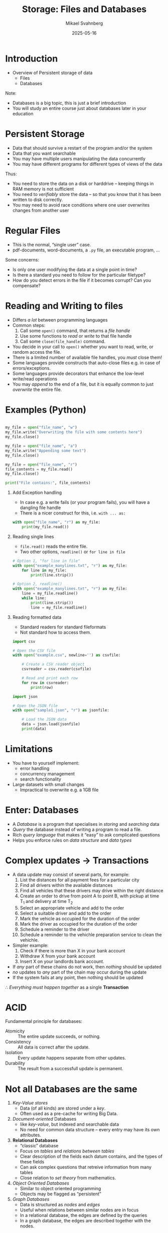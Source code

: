 #+Title: Storage: Files and Databases
#+Author: Mikael Svahnberg
#+Email: Mikael.Svahnberg@bth.se
#+Date: 2025-05-16
#+EPRESENT_FRAME_LEVEL: 1
#+OPTIONS: email:t <:t todo:t f:t ':t H:1
#+STARTUP: beamer num

#+LATEX_CLASS_OPTIONS: [10pt,t,a4paper]
#+BEAMER_THEME: BTH2025

* Introduction
- Overview of Persistent storage of data
  - Files
  - Databases

Note:
- Databases is a big topic, this is just a brief introduction
- You will study an entire course just about databases later in your education
* Persistent Storage
- Data that should survive a restart of the program and/or the system
- Data that you want searchable
- You may have multiple users manipulating the data concurrently
- You may have different programs for different types of views of the data

Thus:
- You need to store the data on a disk or harddrive -- keeping things in RAM memory is not sufficient
- You need to /verifiably/ store the data -- so that you know that it has been written to disk correctly.
- You may need to avoid race conditions where one user overwrites changes from another user
* Regular Files
- This is the normal, "single user" case.
- pdf-documents, word-documents, a =.py= file, an executable program, ...

Some concerns:
- Is only one user modifying the data at a single point in time?
- Is there a standard you need to follow for the particular filetype?
- How do you detect errors in the file if it becomes corrupt? Can you compensate?
* Reading and Writing to files
- Differs /a lot/ between programming languages
- Common steps:
  1. Call some =open()= command, that returns a /file handle/
  2. Use some functions to /read/ or /write/ to that file handle
  3. Call some =close(file_handle)= command.
- You decide in your call to =open()= whether you want to read, write, or random access the file.
- There is a limited number of available file handles, you /must/ close them!
- Some languages provide constructs that auto-close files e.g. in case of errors/exceptions.
- Some languages provide decorators that enhance the low-level write/read operations
- You may /append/ to the end of a file, but it is equally common to just /overwrite/ the entire file.

* Examples (Python)
#+begin_src python :results output

my_file = open("file_name", "w")
my_file.write("Overwriting the file with some contents here")
my_file.close()

my_file = open("file_name", "a")
my_file.write("Appending some text")
my_file.close()

my_file = open("file_name", "r")
file_contents = my_file.read()
my_file.close()

print("File contains:", file_contents)
#+end_src

#+RESULTS:
: File contains: Overwriting the file with some contents hereAppending some text

** Add Exception handling
- In case e.g. a write fails (or your program fails), you will have a dangling file handle
- There is a nicer construct for this, i.e. =with ... as:=

#+begin_src python :results output
  with open("file_name", "r") as my_file:
      print(my_file.read())
#+end_src

#+RESULTS:
: Overwriting the file with some contents hereAppending some text

** Reading single lines
- =file.read()= reads the entire file.
- Two other options, =readline()= or =for line in file=

#+begin_src python :results output
  # Option 1, "for line in file"
  with open("example_manylines.txt", "r") as my_file:
      for line in my_file:
          print(line.strip())

  # Option 2, readline()
  with open("example_manylines.txt", "r") as my_file:
      line = my_file.readline()
      while line:
          print(line.strip())
          line = my_file.readline()
#+end_src

#+RESULTS:
#+begin_example
Question Does it Swim?
Question Does it have flippers?
Animal seal
Animal fish
Animal bird

Question Does it Swim?
Question Does it have flippers?
Animal seal
Animal fish
Animal bird

#+end_example
** Reading formatted data
- Standard readers for standard fileformats
- Not standard how to access them.

#+begin_src python
import csv

# Open the CSV file
with open("example.csv", newline='') as csvfile:
   
    # Create a CSV reader object
    csvreader = csv.reader(csvfile)
    
    # Read and print each row
    for row in csvreader:
        print(row)
#+end_src

#+begin_src python
import json

# Open the JSON file
with open("sample1.json", "r") as jsonfile:
    
    # Load the JSON data
    data = json.load(jsonfile)
    print(data)
#+end_src
* Limitations
- You have to yourself implement:
  - error handling
  - concurrency management
  - search functionality
- Large datasets with small changes
  - Impractical to overwrite e.g. a 1GB file
* Enter: Databases
- A /Database/ is a program that specialises in /storing/ and /searching/ data
- /Query/ the database instead of writing a program to read a file.
- Rich /query language/ that makes it "easy" to ask complicated questions
- Helps you enforce rules on /data structure/ and /data types/
* Complex updates \to Transactions
- A data update may consist of several parts, for example:
  1. List the distances for all payment fees for a particular city
  2. Find all drivers within the available distances
  3. Find all vehicles that these drivers may drive within the right distance
  4. Create an order to drive from point A to point B, with pickup at time T_1 and delivery at time T_2
  5. Select an appropriate vehicle and add to the order
  6. Select a suitable driver and add to the order
  7. Mark the vehicle as occupied for the duration of the order
  8. Mark the driver as occupied for the duration of the order
  9. Schedule a reminder to the driver
  10. Schedule a reminder to the vehichle preparation service to clean the vehichle.

- Simpler example:
  1. Check if there is more than X in your bank account
  2. Withdraw X from your bank account
  3. Insert X on your landlords bank account.

- If /any/ part of these chains do not work, then /nothing/ should be updated
- /no/ updates to /any/ part of the chain may occur during the update
- If the system fails at any point, then nothing should be updated

\therefore /Everything must happen together/ as a single *Transaction*
* ACID
Fundamental principle for databases:

- Atomicity :: The entire update succeeds, or nothing.
- Consistency :: All data is correct after the update.
- Isolation :: Every update happens separate from other updates.
- Durability :: The result from a successfull update is permanent.
* Not all Databases are the same
1. /Key-Value stores/ 
   - Data (of all kinds) are stored under a /key/.
   - Often used as a pre-cache for writing Big Data.
2. /Document-oriented/ Databases
   - like /key-value/, but indexed and searchable data
   - No need for common data structure -- every entry may have its own attributes.
3. *Relational Databases*
   - "classic" database
   - Focus on /tables/ and /relations between tables/
   - Clear description of the fields each datum contains, and the types of these fields
   - Can ask complex questions that retreive information from many tables
   - Close relation to /set theory/ from mathematics.
4. /Object Oriented Databases/
   - Similar to object oriented programming
   - Objects may be flagged as "persistent"
5. /Graph Databases/
   - Data is structured as /nodes/ and /edges/
   - Useful when relations between similar nodes are in focus
   - In a relational database, the edges are defined by the queries
   - In a graph database, the edges are described together with the nodes.
* Not all relational databases are the same
- Relational databases have been around a long time, so there are many choices.
- For a long time, /Oracle/ was dominant, followed by /IBM DB2/
  - /mySQL/ is also Oracle (today)
- Amazon, Google, Microsoft have their own cloud based solutions

Open-Source-alternatives:
- PostgreSQL
- MariaDB
- SQLite (SQLite is special, see below)

"real" databases
- Usually run on a separate machine ( or container )
- Scalable; can add more storage when the size of your data increases
- Even further scalable; several machines can collaborate for really big or busy databases
- Can manage a large number of concurrent connections

SQLite
- A /file/ with a fancy interface
* SQL -- Structured Query Language
- SQL /Structured (English) Query Language/ is a "programming language" to query databases
  - Actually, it is a language for discrete mathematics.
- Invented 1974, has evolved alongside relational databases
- Uses english rather than obscure mathematical notation.

Example:
#+begin_src sql
  CREATE TABLE weather (
       city    varchar(80),
       temp_lo int,
       temp_hi int,
       prcp    real,
       date    date
  );

  INSERT INTO weather VALUES ('San Francisco', 46, 50, 0.25, '1994-11-27');
  INSERT INTO weather (city, temp_lo, temp_hi, prcp, date) 
         VALUES ('San Francisco', 43, 57, 0.0, '1994-11-29');

  SELECT city, temp_lo, temp_hi, prcp, date FROM weather;
  SELECT * FROM weather WHERE city = 'San Francisco' AND prcp > 0.0;
  SELECT * FROM weather ORDER BY city;
  SELECT DISTINCT city FROM weather ORDER BY city;

  DELETE FROM weather WHERE date < now() - interval '5 years';

  DROP TABLE cities;
#+end_src
* Example Relational Database
First, describe /tables/
- A /Vehicle/ has the fields ~{_id, type:varchar(50), position:point }~
- A /Driver/ has the fields ~{_id, name:varchar(50),position:point }~

Collections get their own tables:
- /DriverAvailability/ with the fields ~{_id, driver_id, startTime:Date, endTime:Date, available:boolean}~
  - In your program, you would use an array inside the /Driver/ class for this
  - SQL does not support arrays, so you need a separate table, using the /foreign key/ =driver_id=

- /DriverVehicle/ with the fields ~{_id, driver_id, vehicle_type:varchar(50)}~
  - Relations, too, need a table that acts as a bridge between source and target.
** Examples of contents
Example /Vehicle/
| _id | type          | position              |
|-----+---------------+-----------------------|
|   0 | Station Wagon | (56.182759,15.591855) |
|   1 | Roadster      | (56.161405,15.586522) |
|   2 | Van           | (56.182759,15.591855) |
|     | ...           |                       |
|-----+---------------+-----------------------|

Example /Driver/
| _id | name  | position              |
|-----+-------+-----------------------|
|   8 | Kalle | (56.182759,15.591855) |
|  12 | Emma  | (56.161405,15.586522) |
|     |       |                       |

Example /DriverAvailability/
| _id | ~driver_id~ | startTime | endTime | available |
|-----+-----------+-----------+---------+-----------|
|   0 |         1 |     08:00 |   12:00 | false     |
|   1 |         1 |     12:00 |   14:00 | true      |
|   2 |         1 |     15:00 |   17:00 | false     |
|   3 |        42 |     06:00 |   17:00 | true      |
|     |       ... |           |         |           |
|-----+-----------+-----------+---------+-----------|

Note that the driver with id =1= has three /rows/ in the table -- one for each time.
** Example Query
1. From /DriverAvailability/, find all =driver_id= available at 11:00
2. From /DriverVehicle/ find all =Vehicle.type= that these =driver_id='s are allowed to drive
3. From /Vehicle/ find the =position= of all vehicles that match these =Vehicle.type=
4. From /Driver/, find the =name= of all the =driver_id='s where =Driver.position= is near =Vehicle.position=

... Preferrably, we want to do this as a single query.

*Question:* What is the result we expect from this query?
** Result of Query
- This is where the relational algebra comes into play
- We "join" rows in different tables using shared values in specific columns.

| Vehicle  |      | DriverVehicle |           |    Driver |       |          | Comment                            |
| position | =type= | =vehicle_type=  | =driver_id= | =driver_id= | name  | position |                                    |
|----------+------+---------------+-----------+-----------+-------+----------+------------------------------------|
| (X)      | Van  |               |           |           |       |          | No drivers can drive a van         |
| (Y)      | Bus  | Bus           |         8 |         8 | Kalle | (q)      | Kalle and Emma may drive busses    |
| (Y)      | Bus  | Bus           |        12 |        12 | Emma  | (w)      |                                    |
| (ZZ)     | Bus  | Bus           |         8 |         8 | Kalle | (q)      | Another bus                        |
| (ZZ)     | Bus  | Bus           |        12 |        12 | Emma  | (w)      | that Kalle and Emma also may drive |
|----------+------+---------------+-----------+-----------+-------+----------+------------------------------------|


#+begin_src sql
  -- old school:
  SELECT driver.name 
         FROM vehicle, drivervehicle, driver 
         WHERE vehicle.type = drivervehicle.type 
         AND drivervehicle.id = driver.id
         AND vehicle.position <@> driver.position;
  -- (Cave! the <@> -operator may not always exist)

  -- with joins:
  SELECT name FROM driver
         JOIN drivervehicle ON drivervehicle.id = driver.id
         JOIN vehicle ON drivervehicle.type = vehicle.type
         AND driver.position <@> vehicle.position; 
#+end_src
* Keys
- Columns or sets of columns that uniquely identify one row is called a /key/
- Primary Key :: uniquely identify one row in the current table
- Foreign Key :: reference to data in some other table
- Rules in the database help with uniqueness
  - There may be an implicit =_id= column, but you can use other columns too.
- Keys are used often, the database will use them to optimise.
* NoSQL Databases
- In a /document database/, relational algebra is less important
- Instead, each document should be searchable on its own.

- Documents /may/ be structured, e.g. a JSON post
  - \dots But they need not be. The same collection may contain text, images, video, sensor data, etc.
- Documents /may/ have the same or similar structure, e.g. certain pre-determined fields
  - \dots But they need not have.
- My personal preference is to keep the same structure for all elements in a collection
  - /reading/ from the database is easier if you know what fields to expect
  - old Bears schooled in relational databases will like you more

- As the name implies NoSQL databases do not use SQL
  - Each database tool may have their own language
  - Some database tools may only provide an API -- not a query language

#+begin_src javascript
  await postgreClient.query('SELECT name FROM customers WHERE city=ANY($1)', [ ['London', 'Paris'] ]);
  await MongoDB.CustomersCollection.find({city: {$in: ['London', 'Paris']}});
#+end_src
* NoSQL and Eventual Consistency
- NoSQL databses often optimise for /clustering/
  - i.e., many database nodes that collaborate
  - optimise for /writing/ new data, rather than /reading/

- Many NoSQL databases do not guarantee ACID (Atomicity-Consistency-Isolation-Durability)
- Instead, they claim /Eventual Consistency/

*Example:*
1. User A posts to =db-node-1=
2. User B reads from =db-node-1= and sees the new post
3. User C reads, at the same time, from =db-node-2= and /does not/ see the new post
4. The databases synchronise, allowing user C to also see the new post.

In a relational database, User A would have to wait until the transaction is complete on /all/ nodes.
- Neither User B or User C would see the new post until the transaction is complete.
- The integrity of the database is protected at all times!
- No-one may view a database in the middle of a transaction.
- The /writer/ of data ensures that the entire operation is done within one transation.

In an eventual consistent database
- Anyone may read and view the database in the middle of a transaction
- The /reader/ must check and compensate in case the data is inconsistent.
* With Great Freedom comes Great Responsibility
- NoSQL databases have increased in popularity
  - Easy to get started with
  - Design-as-you-go ; no need for an upfront database design before you start coding.
  - Queries are created when you need them.
  - Relations between data can be coded in your favourite programming language instead of in relational algebra.
  - No upfront planning ; hack away!

However,
- In a large project, anyone may write any data they want to any collection
- When you read data you do not know its format, its fields, or for what the fields are being used
- Without plan you create a future maintenance burden.

#+begin_src javascript
  // This not efficient programming, it is is a passively aggressive word salad!
  return DocumentStore.find(query).sort({time:1})
      .catch( err => { debug('Error while fetching data. \nQuery: %s \nError: %s', query, err); })
      .then( result => {
        if (result) {
            if (result.field) {
                if (!isNaN(parseFloat(result.field))) {
                    if (0 >= parseFloat(result.field)) {
                        finallyProcessResults(results); // Only here do we know that the data is complete.
                    } else {
                        throw 'result.field is negative';
                    }
                } else {
                    throw 'result.field is not a float';
                }
            } else {
                throw 'result.field does not exist';
            }
        } else {
            throw 'did not receive any result from query';
        }
      })
      .catch( err => { debug('Error while parsing data. \nQuery: %s \nError: %s', query, err); });
#+end_src
* More SQL, Manage and Limit the Answers
- WHERE :: Conditions that must match to include a row in the answer
- GROUP BY :: Collect all rows with the same value into a single row
- HAVING :: Filter with additional conditions
- SELECT DISTINCT :: Only provide unique answers
- ORDER BY :: Decide which column to use for sorting the answers
- LIMIT :: Only return the first =X= answers
- OFFSET :: Skip the first =Y= answers.
  - Often used togeter, e.g.  *LIMIT 20 OFFSET 40* gives 20 answers starting from answer 40.

#+begin_src sql
  SELECT name,address FROM customers
         WHERE customers.city = ANY( SELECT name from cities WHERE population>20000 )
         AND customers.loyaltyStatus = 'premium'
         GROUP BY address,name
         HAVING age>18
         ORDER BY city,address,name;
#+end_src
* Transactions
- For more complicated operations that need to be divided into separate steps.

- BEGIN :: start a transaction
- COMMIT :: end and execute the transaction
  - Execute all updates
  - Selects have already been done, and the database is /prepared/ for the updates.
- ROLLBACK :: abort the transaction.
  - something went wrong, some conditions were not met
  - do not execute any updates
* Manage the answers: All at once or a Cursor
- The results of a query can be many, many rows.
- To get all answers in e.g. an array would require lots and lots of memory.
- Instead, many databases return a /Cursor/ to the results.
- This cursor is then used to fetch a manageable amount of results at the time.

#+begin_src javascript
  const {Client} = require('pg');
  const Cursor = require('pg-cursor');
  const connection = { host: 'db', database: 'FleetManagement', user: 'postgres', password: 'hunter2' };

  async function fullSearch() {		// Hämta alla resultaten på en gång
      const client = new Client(connection);
      await client.connect();

      let result = await client.query('SELECT * FROM chauffeaurs')
      console.log('full', result.rows);

      await client.end();
  }

  async function cursorSearch() {	// Hämta några i taget
      const client = new Client(connection);
      await client.connect();

      const cursor = client.query(new Cursor('SELECT * FROM chauffeaurs')); // Notera ingen await här.

      const MAXRESULTS = 20;
      let done = false;
      while (!done) {
          let rows = await cursor.read(MAXRESULTS); // Await:en kommer här i stället. Varför?
          if (0 == rows.length) { done = true; }

          console.log('cursor', rows);
      }

      await cursor.close();
  }

  fullSearch();
  cursorSearch();
#+end_src

* Summary
- Create \to *Store* \to Search data
- Relational algebra, set theory, discrete mathematics
- Transactions, ACID, Eventual Consistency
- NoSQL vs SQL

- Become friends with databases early
  - Some relational database, as well as some document database (noSQL) 
- You /will/ encounter them, you /will/ find them useful

- There are plenty of things not mentioned in this very brief overivew
  - Tricks and good ideas for designing your database
  - Requirements for how to avoid data duplication and ensuring relational consistency
  - Details in how to write questions
  - How to optimise your database for reading vs writing
  - How and why to create /stored procedures/ that are stored and executed within the database
  - How to create /aggregate pipelines/ for complex multi-stage queries and updates.
  - \dots and much more.
